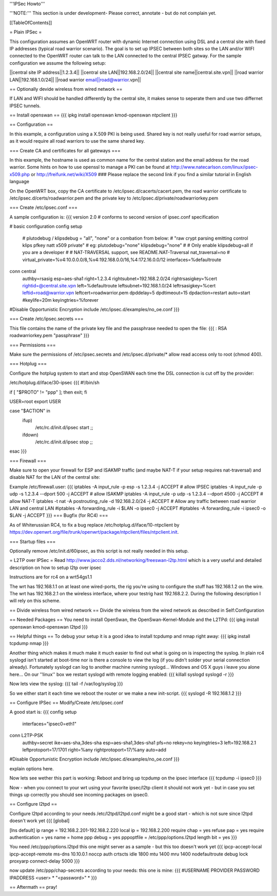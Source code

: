 '''IPSec Howto'''

'''NOTE:''' This section is under development- Please correct, annotate - but do not complain yet.


[[TableOfContents]]


= Plain IPSec =

This configuration assumes an OpenWRT router with dynamic Internet connection using DSL and a central site with fixed IP addresses (typical road warrior scenario). The goal is to set up IPSEC between both sites so the LAN and/or WIFI connected to the OpenWRT router can talk to the LAN connected to the central IPSEC gatway. For the sample configuration we assume the following setup:

||central site IP address||1.2.3.4||
||central site LAN||192.168.2.0/24||
||central site name||central.site.vpn||
||road warrior LAN||192.168.1.0/24||
||road warrior email||road@warrior.vpn||

== Optionally devide wireless from wired network ==

If LAN and WIFI should be handled differently by the central site, it makes sense to seperate them and use two differnet IPSEC tunnels.

== Install openswan ==
{{{
ipkg install openswan kmod-openswan ntpclient
}}}

== Configuration ==

In this example, a configuration using a X.509 PKI is being used. Shared key is not really useful for road warrior setups, as it would require all road warriors to use the same shared key.

=== Create CA and certificates for all gateways ===

In this example, the hostname is used as common name for the central station and the email address for the road warrior. Some hints on how to use openssl to manage a PKI can be found at http://www.natecarlson.com/linux/ipsec-x509.php or http://freifunk.net/wiki/X509
### Please replace the second link if you find a similar tutorial in English language

On the OpenWRT box, copy the CA certificate to /etc/ipsec.d/cacerts/cacert.pem, the road warrior certificate to /etc/ipsec.d/certs/roadwarrior.pem and the private key to /etc/ipsec.d/private/roadwarriorkey.pem

=== Create /etc/ipsec.conf ===

A sample configuration is:
{{{
version 2.0     # conforms to second version of ipsec.conf specification

# basic configuration
config setup
        # plutodebug / klipsdebug = "all", "none" or a combation from below:
        # "raw crypt parsing emitting control klips pfkey natt x509 private"
        # eg:
        plutodebug="none"
        klipsdebug="none"
        #
        # Only enable klipsdebug=all if you are a developer
        #
        # NAT-TRAVERSAL support, see README.NAT-Traversal
        nat_traversal=no
        # virtual_private=%v4:10.0.0.0/8,%v4:192.168.0.0/16,%4:172.16.0.0/12
        interfaces=%defaultroute

conn central
        authby=rsasig
        esp=aes-sha1
        right=1.2.3.4
        rightsubnet=192.168.2.0/24
        rightrsasigkey=%cert
        rightid=@central.site.vpn
        left=%defaultroute
        leftsubnet=192.168.1.0/24
        leftrsasigkey=%cert
        leftid=road@warrior.vpn
        leftcert=roadwarrior.pem
        dpddelay=5
        dpdtimeout=15
        dpdaction=restart
        auto=start
        #keylife=20m
        keyingtries=%forever

#Disable Opportunistic Encryption
include /etc/ipsec.d/examples/no_oe.conf
}}}

=== Create /etc/ipsec.secrets ===

This file contains the name of the private key file and the passphrase needed to open the file:
{{{
: RSA roadwarriorkey.pem "passphrase"
}}}

=== Permissions ===

Make sure the permissions of /etc/ipsec.secrets and /etc/ipsec.d/private/* allow read access only to root (chmod 400).

=== Hotplug ===

Configure the hotplug system to start and stop OpenSWAN each time the DSL connection is cut off by the provider:

/etc/hotplug.d/iface/30-ipsec
{{{
#!/bin/sh

if [ "$PROTO" != "ppp" ]; then exit; fi

USER=root
export USER

case "$ACTION" in
        ifup)
                /etc/rc.d/init.d/ipsec start
                ;;
        ifdown)
                /etc/rc.d/init.d/ipsec stop
                ;;
esac
}}}

=== Firewall ===

Make sure to open your firewall for ESP and ISAKMP traffic (and maybe NAT-T if your setup requires nat-traversal) and disable NAT for
the LAN of the central site:

Example /etc/firewall.user:
{{{
iptables -A input_rule -p esp -s 1.2.3.4              -j ACCEPT  # allow IPSEC
iptables -A input_rule -p udp -s 1.2.3.4 --dport 500  -j ACCEPT  # allow ISAKMP
iptables -A input_rule -p udp -s 1.2.3.4 --dport 4500 -j ACCEPT  # allow NAT-T
iptables -t nat -A postrouting_rule -d 192.168.2.0/24 -j ACCEPT
# Allow any traffic between road warrior LAN and central LAN
#iptables -A forwarding_rule -i $LAN -o ipsec0 -j ACCEPT
#iptables -A forwarding_rule -i ipsec0 -o $LAN -j ACCEPT
}}}
=== Bugfix (for RC4) ===

As of Whiterussian RC4, to fix a bug replace /etc/hotplug.d/iface/10-ntpclient by https://dev.openwrt.org/file/trunk/openwrt/package/ntpclient/files/ntpclient.init.

=== Startup files ===

Optionally remove /etc/init.d/60ipsec, as this script is not really needed in this setup.

= L2TP over IPSec =
Read http://www.jacco2.dds.nl/networking/freeswan-l2tp.html which is a very useful and detailed description on how to setup l2tp over ipsec

Instructions are for rc4 on a wrt54gs1.1

The wrt has 192.168.1.1 on at least one wired-ports, the rig you're using to configure the stuff has 192.168.1.2 on the wire.
The wrt has 192.168.2.1 on the wireless interface, where your testrig hast 192.168.2.2. During the following description I will rely on this scheme.

== Divide wireless from wired network ==
Divide the wireless from the wired network as described in Self:Configuration

== Needed Packages ==
You need to install OpenSwan, the OpenSwan-Kernel-Module and the L2TPd:
{{{
ipkg install openswan kmod-openswan l2tpd
}}}

== Helpful things ==
To debug your setup it is a good idea to install tcpdump and nmap right away:
{{{
ipkg install tcpdump nmap
}}}

Another thing which makes it much make it much easier to find out what is going on
is inspecting the syslog. In plain rc4 syslogd isn't started at boot-time nor is there a console to view the log (if you didn't solder your serial connection already). Fortunately syslogd can log to another machine running syslogd... Windows and OS X guys i leave you alone here...
On our ''linux'' box we restart syslogd with remote logging enabled:
{{{
killall syslogd
syslogd -r
}}}

Now lets view the syslog:
{{{
tail -f /var/log/syslog
}}}

So we either start it each time we reboot the router or we make a new init-script.
{{{
syslogd -R 192.168.1.2
}}}


== Configure IPSec ==
Modify/Create  /etc/ipsec.conf

A good start is:
{{{
config setup
        interfaces="ipsec0=eth1"

conn L2TP-PSK
        authby=secret
        ike=aes-sha,3des-sha
        esp=aes-sha1,3des-sha1
        pfs=no
        rekey=no
        keyingtries=3
        left=192.168.2.1
        leftprotoport=17/1701
        right=%any
        rightprotoport=17/%any
        auto=add

#Disable Opportunistic Encryption
include /etc/ipsec.d/examples/no_oe.conf
}}}

explain options here.

Now lets see wether this part is working:
Reboot and bring up tcpdump on the ipsec interface
{{{
tcpdump -i ipsec0
}}}

Now - when you connect to your wrt using your favorite ipsec/l2tp client it should not work yet - but in case you set things up correctly you should see incoming packages on ipsec0.

 
== Configure l2tpd ==

Configure l2tpd according to your needs
/etc/l2tpd/l2tpd.conf might be a good start - which is not sure since l2tpd doesn't work yet
{{{
[global]

[lns default]
ip range = 192.168.2.201-192.168.2.220
local ip = 192.168.2.200
require chap = yes
refuse pap = yes
require authentication = yes
name = home
ppp debug = yes
pppoptfile = /etc/ppp/options.l2tpd
length bit = yes
}}}

You need /etc/ppp/options.l2tpd
this one might server as a sample - but this too doesn't work yet
{{{
ipcp-accept-local
ipcp-accept-remote
ms-dns 10.10.0.1
noccp
auth
crtscts
idle 1800
mtu 1400
mru 1400
nodefaultroute
debug
lock
proxyarp
connect-delay 5000
}}}

now update /etc/ppp/chap-secrets according to your needs:
this one is mine:
{{{
#USERNAME  PROVIDER  PASSWORD  IPADDRESS
<user>     *         "<password>" *
}}}

== Aftermath ==
pray!
